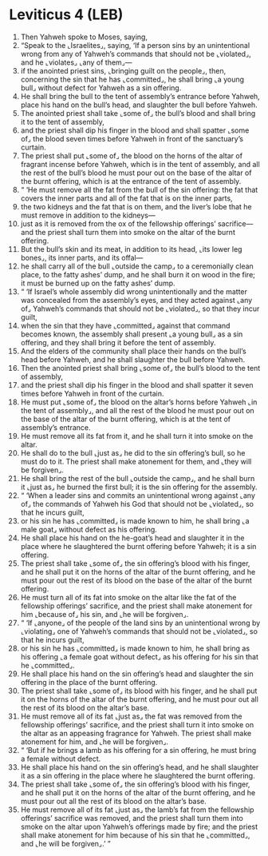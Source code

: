 * Leviticus 4 (LEB)
:PROPERTIES:
:ID: LEB/03-LEV04
:END:

1. Then Yahweh spoke to Moses, saying,
2. “Speak to the ⌞Israelites⌟, saying, ‘If a person sins by an unintentional wrong from any of Yahweh’s commands that should not be ⌞violated⌟, and he ⌞violates⌟ ⌞any of them⌟—
3. if the anointed priest sins, ⌞bringing guilt on the people⌟, then, concerning the sin that he has ⌞committed⌟, he shall bring ⌞a young bull⌟ without defect for Yahweh as a sin offering.
4. He shall bring the bull to the tent of assembly’s entrance before Yahweh, place his hand on the bull’s head, and slaughter the bull before Yahweh.
5. The anointed priest shall take ⌞some of⌟ the bull’s blood and shall bring it to the tent of assembly,
6. and the priest shall dip his finger in the blood and shall spatter ⌞some of⌟ the blood seven times before Yahweh in front of the sanctuary’s curtain.
7. The priest shall put ⌞some of⌟ the blood on the horns of the altar of fragrant incense before Yahweh, which is in the tent of assembly, and all the rest of the bull’s blood he must pour out on the base of the altar of the burnt offering, which is at the entrance of the tent of assembly.
8. “ ‘He must remove all the fat from the bull of the sin offering: the fat that covers the inner parts and all of the fat that is on the inner parts,
9. the two kidneys and the fat that is on them, and the liver’s lobe that he must remove in addition to the kidneys—
10. just as it is removed from the ox of the fellowship offerings’ sacrifice—and the priest shall turn them into smoke on the altar of the burnt offering.
11. But the bull’s skin and its meat, in addition to its head, ⌞its lower leg bones⌟, its inner parts, and its offal—
12. he shall carry all of the bull ⌞outside the camp⌟ to a ceremonially clean place, to the fatty ashes’ dump, and he shall burn it on wood in the fire; it must be burned up on the fatty ashes’ dump.
13. “ ‘If Israel’s whole assembly did wrong unintentionally and the matter was concealed from the assembly’s eyes, and they acted against ⌞any of⌟ Yahweh’s commands that should not be ⌞violated⌟, so that they incur guilt,
14. when the sin that they have ⌞committed⌟ against that command becomes known, the assembly shall present ⌞a young bull⌟ as a sin offering, and they shall bring it before the tent of assembly.
15. And the elders of the community shall place their hands on the bull’s head before Yahweh, and he shall slaughter the bull before Yahweh.
16. Then the anointed priest shall bring ⌞some of⌟ the bull’s blood to the tent of assembly,
17. and the priest shall dip his finger in the blood and shall spatter it seven times before Yahweh in front of the curtain.
18. He must put ⌞some of⌟ the blood on the altar’s horns before Yahweh ⌞in the tent of assembly⌟, and all the rest of the blood he must pour out on the base of the altar of the burnt offering, which is at the tent of assembly’s entrance.
19. He must remove all its fat from it, and he shall turn it into smoke on the altar.
20. He shall do to the bull ⌞just as⌟ he did to the sin offering’s bull, so he must do to it. The priest shall make atonement for them, and ⌞they will be forgiven⌟.
21. He shall bring the rest of the bull ⌞outside the camp⌟, and he shall burn it ⌞just as⌟ he burned the first bull; it is the sin offering for the assembly.
22. “ ‘When a leader sins and commits an unintentional wrong against ⌞any of⌟ the commands of Yahweh his God that should not be ⌞violated⌟, so that he incurs guilt,
23. or his sin he has ⌞committed⌟ is made known to him, he shall bring ⌞a male goat⌟ without defect as his offering.
24. He shall place his hand on the he-goat’s head and slaughter it in the place where he slaughtered the burnt offering before Yahweh; it is a sin offering.
25. The priest shall take ⌞some of⌟ the sin offering’s blood with his finger, and he shall put it on the horns of the altar of the burnt offering, and he must pour out the rest of its blood on the base of the altar of the burnt offering.
26. He must turn all of its fat into smoke on the altar like the fat of the fellowship offerings’ sacrifice, and the priest shall make atonement for him ⌞because of⌟ his sin, and ⌞he will be forgiven⌟.
27. “ ‘If ⌞anyone⌟ of the people of the land sins by an unintentional wrong by ⌞violating⌟ one of Yahweh’s commands that should not be ⌞violated⌟, so that he incurs guilt,
28. or his sin he has ⌞committed⌟ is made known to him, he shall bring as his offering ⌞a female goat without defect⌟ as his offering for his sin that he ⌞committed⌟.
29. He shall place his hand on the sin offering’s head and slaughter the sin offering in the place of the burnt offering.
30. The priest shall take ⌞some of⌟ its blood with his finger, and he shall put it on the horns of the altar of the burnt offering, and he must pour out all the rest of its blood on the altar’s base.
31. He must remove all of its fat ⌞just as⌟ the fat was removed from the fellowship offerings’ sacrifice, and the priest shall turn it into smoke on the altar as an appeasing fragrance for Yahweh. The priest shall make atonement for him, and ⌞he will be forgiven⌟.
32. “ ‘But if he brings a lamb as his offering for a sin offering, he must bring a female without defect.
33. He shall place his hand on the sin offering’s head, and he shall slaughter it as a sin offering in the place where he slaughtered the burnt offering.
34. The priest shall take ⌞some of⌟ the sin offering’s blood with his finger, and he shall put it on the horns of the altar of the burnt offering, and he must pour out all the rest of its blood on the altar’s base.
35. He must remove all of its fat ⌞just as⌟ the lamb’s fat from the fellowship offerings’ sacrifice was removed, and the priest shall turn them into smoke on the altar upon Yahweh’s offerings made by fire; and the priest shall make atonement for him because of his sin that he ⌞committed⌟, and ⌞he will be forgiven⌟.’ ”
